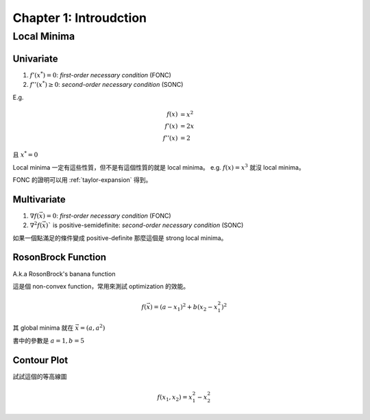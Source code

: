 Chapter 1: Introudction
===============================================================================

Local Minima
----------------------------------------------------------------------

Univariate
++++++++++++++++++++++++++++++++++++++++++++++++++++++++++++

#. :math:`f'(x^*) = 0`: `first-order necessary condition` (FONC)

#. :math:`f''(x^*) \ge 0`: `second-order necessary condition` (SONC)

E.g.

.. math::

    f(x)   & = x^2 \\
    f'(x)  & = 2x \\
    f''(x) & = 2

且 :math:`x^* = 0`

Local minima 一定有這些性質，但不是有這個性質的就是 local minima。
e.g. :math:`f(x) = x^3` 就沒 local minima。

FONC 的證明可以用 :ref:`taylor-expansion` 得到。


Multivariate
++++++++++++++++++++++++++++++++++++++++++++++++++++++++++++

#. :math:`\nabla f(\vec{x}) = 0`: `first-order necessary condition` (FONC)

#. :math:`\nabla^2 f(\vec{x})`` is positive-semidefinite:
   `second-order necessary condition` (SONC)

如果一個點滿足的條件變成 positive-definite 那麼這個是 strong local minima。


RosonBrock Function
++++++++++++++++++++++++++++++++++++++++++++++++++++++++++++

A.k.a RosonBrock's banana function

這是個 non-convex function，常用來測試 optimization 的效能。

.. math::

    f(\vec{x}) = (a - x_1)^2 + b(x_2 - x_1^2)^2

其 global minima 就在 :math:`\vec{x} = (a, a^2)`

書中的參數是 :math:`a = 1, b = 5`


Contour Plot
++++++++++++++++++++++++++++++++++++++++++++++++++++++++++++

試試這個的等高線圖

.. math::

    f(x_1, x_2) = x_1^2 - x_2^2
